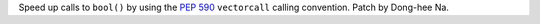 Speed up calls to ``bool()`` by using the :pep:`590` ``vectorcall`` calling
convention. Patch by Dong-hee Na.
